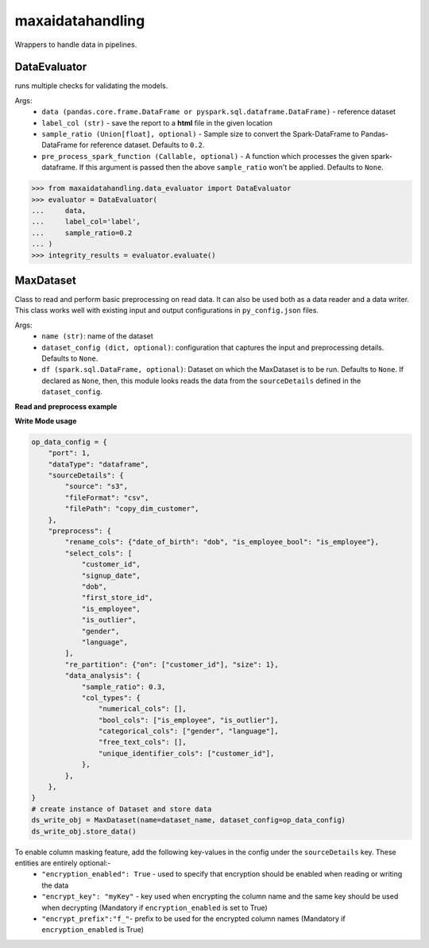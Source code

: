maxaidatahandling
=================
Wrappers to handle data in pipelines.

DataEvaluator
^^^^^^^^^^^^^
runs multiple checks for validating the models.

Args:
    - ``data (pandas.core.frame.DataFrame or pyspark.sql.dataframe.DataFrame)`` - reference dataset
    - ``label_col (str)`` - save the report to a **html** file in the given location
    - ``sample_ratio (Union[float], optional)`` - Sample size to convert the Spark-DataFrame to Pandas-DataFrame for reference dataset. Defaults to ``0.2``.
    - ``pre_process_spark_function (Callable, optional)`` - A function which processes the given spark-dataframe. If this argument is passed then the above ``sample_ratio`` won't be applied. Defaults to ``None``.
    
>>> from maxaidatahandling.data_evaluator import DataEvaluator
>>> evaluator = DataEvaluator(
...     data,
...     label_col='label',
...     sample_ratio=0.2
... )
>>> integrity_results = evaluator.evaluate()
    


MaxDataset
^^^^^^^^^^
Class to read and perform basic preprocessing on read data. It can also be used both as a data reader and a data writer. This class works well with existing input and output configurations in ``py_config.json`` files.

Args:
    - ``name (str)``: name of the dataset
    - ``dataset_config (dict, optional)``: configuration that captures the input and preprocessing details. Defaults to ``None``.
    - ``df (spark.sql.DataFrame, optional)``: Dataset on which the MaxDataset is to be run. Defaults to ``None``. If  declared as ``None``, then, this module looks reads the data from the ``sourceDetails`` defined in the ``dataset_config``.


**Read and preprocess example**

.. code-block:: python
    from maxaidatahandling.dataset import MaxDataset
    
    
    # dataset_name and data_config
    dataset_name = "sample_data"
    data_config = {
        "port": 1,
        "dataType": "dataframe",
        "sourceDetails": {
            "source": "s3",
            "fileFormat": "csv",
            "filePath": "dim_customer.csv",
        },
        "preprocess": {
            "rename_cols": {"dob": "date_of_birth", "is_employee": "is_employee_bool"},
            "select_cols": [
                "customer_id",
                "signup_date",
                "date_of_birth",
                "first_store_id",
                "is_employee_bool",
                "is_outlier",
                "gender",
                "language",
            ],
            "re_partition": {"on": ["customer_id"], "size": 1},
            "data_analysis": {
                "sample_ratio": 0.3,
                "col_types": {
                    "numerical_cols": [],
                    "bool_cols": ["is_employee_bool", "is_outlier"],
                    "categorical_cols": ["gender", "language"],
                    "free_text_cols": [],
                    "unique_identifier_cols": ["customer_id"],
                },
            },
            "cache": True,
        },
    }
    
    # create instance of Dataset and prepare datasets
    ds_read_obj = MaxDataset(name=dataset_name, dataset_config=data_config)
    ds_read_obj.prepare_dataset()
    
    
**Write Mode usage**

.. code-block:: python

    op_data_config = {
        "port": 1,
        "dataType": "dataframe",
        "sourceDetails": {
            "source": "s3",
            "fileFormat": "csv",
            "filePath": "copy_dim_customer",
        },
        "preprocess": {
            "rename_cols": {"date_of_birth": "dob", "is_employee_bool": "is_employee"},
            "select_cols": [
                "customer_id",
                "signup_date",
                "dob",
                "first_store_id",
                "is_employee",
                "is_outlier",
                "gender",
                "language",
            ],
            "re_partition": {"on": ["customer_id"], "size": 1},
            "data_analysis": {
                "sample_ratio": 0.3,
                "col_types": {
                    "numerical_cols": [],
                    "bool_cols": ["is_employee", "is_outlier"],
                    "categorical_cols": ["gender", "language"],
                    "free_text_cols": [],
                    "unique_identifier_cols": ["customer_id"],
                },
            },
        },
    }
    # create instance of Dataset and store data
    ds_write_obj = MaxDataset(name=dataset_name, dataset_config=op_data_config)
    ds_write_obj.store_data()


To enable column masking feature, add the following key-values in the config under the ``sourceDetails`` key. These entities are entirely optional:-
    - ``"encryption_enabled": True`` - used to specify that encryption should be enabled when reading or writing the data
    - ``"encrypt_key": "myKey"`` - key used when encrypting the column name and the same key should be used when decrypting (Mandatory if ``encryption_enabled`` is set to True)
    - ``"encrypt_prefix":"f_"``- prefix to be used for the encrypted column names (Mandatory if ``encryption_enabled`` is True)
    

